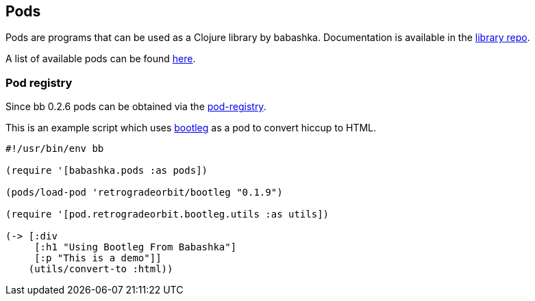 [[pods]]
== Pods

Pods are programs that can be used as a Clojure library by
babashka. Documentation is available in the
https://github.com/babashka/babashka.pods[library repo].

A list of available pods can be found
https://github.com/borkdude/babashka/blob/master/doc/projects.md#pods[here].

=== Pod registry

Since bb 0.2.6 pods can be obtained via the https://github.com/babashka/pod-registry[pod-registry].

This is an example script which uses
https://github.com/retrogradeorbit/bootleg[bootleg] as a pod to convert hiccup
to HTML.

[source,clojure]
----
#!/usr/bin/env bb

(require '[babashka.pods :as pods])

(pods/load-pod 'retrogradeorbit/bootleg "0.1.9")

(require '[pod.retrogradeorbit.bootleg.utils :as utils])

(-> [:div
     [:h1 "Using Bootleg From Babashka"]
     [:p "This is a demo"]]
    (utils/convert-to :html))
----
